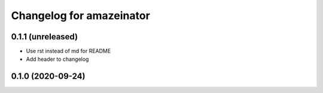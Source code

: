 Changelog for amazeinator
=========================


0.1.1 (unreleased)
------------------

- Use rst instead of md for README

- Add header to changelog


0.1.0 (2020-09-24)
------------------
